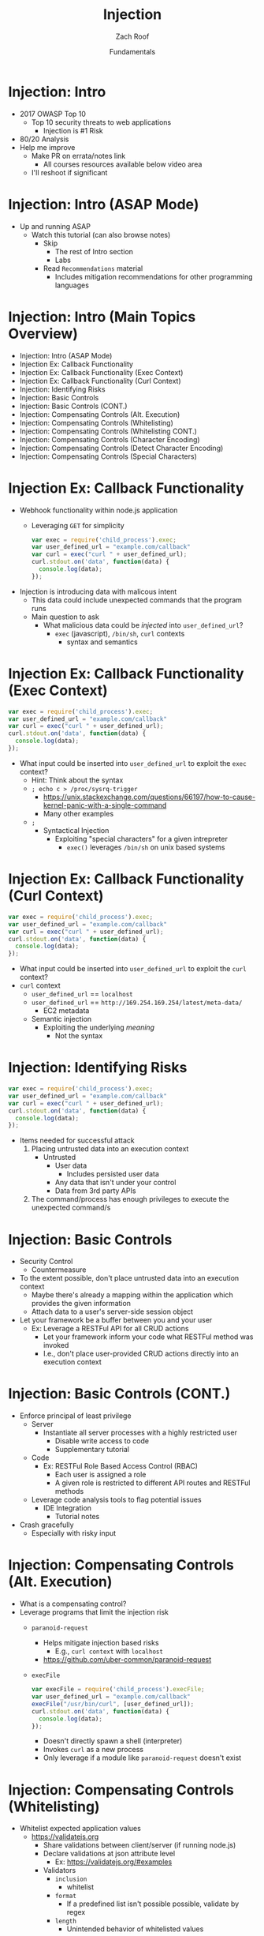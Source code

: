 #+TITLE: Injection
#+DATE: Fundamentals
#+AUTHOR: Zach Roof
#+OPTIONS: num:nil toc:nil
#+OPTIONS: reveal_center:nil reveal_control:t width:100% height:100%
#+OPTIONS: reveal_history:t reveal_keyboard:t reveal_overview:t
#+OPTIONS: reveal_slide_number:"c"
#+OPTIONS: reveal_title_slide:"<h2>%t</h2><h3>%d<h3>"
#+OPTIONS: reveal_progress:t reveal_rolling_links:nil reveal_single_file:nil
#+OPTIONS: auto-id:t
#+REVEAL_HLEVEL: 1
#+REVEAL_MARGIN: 0
#+REVEAL_MIN_SCALE: 1
#+REVEAL_MAX_SCALE: 1
#+REVEAL_ROOT: .
#+REVEAL_TRANS: default
#+REVEAL_SPEED: default
#+REVEAL_THEME: sts
#+REVEAL_PLUGINS: notes
#+REVEAL_EXTRA_CSS: css/local.css
#+REVEAL_INIT_SCRIPT: previewLinks: false, fragments:true
* BEFORE RELEASE                                                   :noexport:
  :PROPERTIES:
  :CUSTOM_ID: h-F33CD0CF-52F6-4E52-8641-05726982504F
  :END:
+ Create Errata and Tutorial Notes.  Link to them in slides with the format...
  + Course [[https://sts.wiki/google-hacking-1][Notes]] and [[https://sts.wiki/google-hacking-1-errata][Errata]], Recommendations
    + Make sure these links are in every video's description area
  + Automation
    + For any slide with an errata, do a subheading called "errata"
    + Export these errata to given page that is correlated to the overarching
      tutorial series
+ Confirm level (Beg, Int, Advanced, or All)
+ Create "Base" Tutorial
  + Explains a concept with very concise examples
    + Each example is linked to a distinct, seperate tutorial
      + Seperate tutorial contains
        + A live app that users can exploit a given vulnerability
        + Code examples
        + Must be named "lab"
  + Links to frameworks that can mitigate a given area in (Put in show notes
    area under each tutorial)
    + Javascript
    + Python
    + Java
    + Ruby
    + PHP
  + Make fonts better for code examples.  Look at original css from web.  Fix
    width of code window in css


* TOC                                                     :TOC_1_org:noexport:
  :PROPERTIES:
  :CUSTOM_ID: h-58C02028-EAE0-4FA5-B90E-ACBECD619AF9
  :END:
- [[Injection: Intro][Injection: Intro]]
- [[Injection: Intro (ASAP Mode)][Injection: Intro (ASAP Mode)]]
- [[Injection: Intro (Main Topics Overview)][Injection: Intro (Main Topics Overview)]]
- [[Injection Ex: Callback Functionality][Injection Ex: Callback Functionality]]
- [[Injection Ex: Callback Functionality (Exec Context)][Injection Ex: Callback Functionality (Exec Context)]]
- [[Injection Ex: Callback Functionality (Curl Context)][Injection Ex: Callback Functionality (Curl Context)]]
- [[Injection: Identifying Risks][Injection: Identifying Risks]]
- [[Injection: Basic Controls][Injection: Basic Controls]]
- [[Injection: Basic Controls (CONT.)][Injection: Basic Controls (CONT.)]]
- [[Injection: Compensating Controls (Alt. Execution)][Injection: Compensating Controls (Alt. Execution)]]
- [[Injection: Compensating Controls (Whitelisting)][Injection: Compensating Controls (Whitelisting)]]
- [[Injection: Compensating Controls (Whitelisting CONT.)][Injection: Compensating Controls (Whitelisting CONT.)]]
- [[Injection: Compensating Controls (Character Encoding)][Injection: Compensating Controls (Character Encoding)]]
- [[Injection: Compensating Controls (Detect Character Encoding)][Injection: Compensating Controls (Detect Character Encoding)]]
- [[Injection: Compensating Controls (Special Characters)][Injection: Compensating Controls (Special Characters)]]

* Injection: Intro
  :PROPERTIES:
  :CUSTOM_ID: h-624742E6-E748-4F1B-80F7-6560C2C7AD25
  :END:
+ 2017 OWASP Top 10
  + Top 10 security threats to web applications
    + Injection is #1 Risk
+ 80/20 Analysis
+ Help me improve
  + Make PR on errata/notes link
    + All courses resources available below video area
  + I'll reshoot if significant

* Injection: Intro (ASAP Mode)
  :PROPERTIES:
  :CUSTOM_ID: h-55F87165-EFAA-4B6F-AFDE-9DC11EEAF79A
  :END:
#+ATTR_REVEAL: :frag (default)
- Up and running ASAP
  + Watch this tutorial (can also browse notes)
    + Skip
      + The rest of Intro section
      + Labs
    + Read ~Recommendations~ material
      + Includes mitigation recommendations for other programming languages

* Injection: Intro (Main Topics Overview)
  :PROPERTIES:
  :CUSTOM_ID: h-2AC8FF8E-A442-4DF3-9CA5-738C22B88DB8
  :END:
- Injection: Intro (ASAP Mode)
- Injection Ex: Callback Functionality
- Injection Ex: Callback Functionality (Exec Context)
- Injection Ex: Callback Functionality (Curl Context)
- Injection: Identifying Risks
- Injection: Basic Controls
- Injection: Basic Controls (CONT.)
- Injection: Compensating Controls (Alt. Execution)
- Injection: Compensating Controls (Whitelisting)
- Injection: Compensating Controls (Whitelisting CONT.)
- Injection: Compensating Controls (Character Encoding)
- Injection: Compensating Controls (Detect Character Encoding)
- Injection: Compensating Controls (Special Characters)

* Injection Ex: Callback Functionality
  :PROPERTIES:
  :CUSTOM_ID: h-4C29D42A-C347-4934-ADD0-656912762CD9
  :END:
+ Webhook functionality within node.js application
  + Leveraging ~GET~ for simplicity
  #+BEGIN_SRC javascript
  var exec = require('child_process').exec;
  var user_defined_url = "example.com/callback"
  var curl = exec("curl " + user_defined_url);
  curl.stdout.on('data', function(data) {
    console.log(data);
  });
  #+END_SRC
+ Injection is introducing data with malicous intent
  + This data could include unexpected commands that the program runs
  + Main question to ask
    + What malicious data could be /injected/ into ~user_defined_url~?
      + ~exec~ (javascript), ~/bin/sh~, ~curl~ contexts
        + syntax and semantics

* Injection Ex: Callback Functionality (Exec Context)
  :PROPERTIES:
  :CUSTOM_ID: h-DE8297A9-5548-4D83-934A-D2090C632246
  :END:
#+BEGIN_SRC javascript
var exec = require('child_process').exec;
var user_defined_url = "example.com/callback"
var curl = exec("curl " + user_defined_url);
curl.stdout.on('data', function(data) {
  console.log(data);
});
#+END_SRC
+ What input could be inserted into ~user_defined_url~ to exploit the ~exec~ context?
  + Hint: Think about the syntax
  + ~; echo c > /proc/sysrq-trigger~
    + https://unix.stackexchange.com/questions/66197/how-to-cause-kernel-panic-with-a-single-command
    + Many other examples
  + ~;~
    + Syntactical Injection
      + Exploiting "special characters" for a given intrepreter
        + ~exec()~ leverages ~/bin/sh~ on unix based systems

* Injection Ex: Callback Functionality (Curl Context)
  :PROPERTIES:
  :CUSTOM_ID: h-BBB9335B-85DD-41B3-86FC-3A6CE8101A91
  :END:
#+BEGIN_SRC javascript
var exec = require('child_process').exec;
var user_defined_url = "example.com/callback"
var curl = exec("curl " + user_defined_url);
curl.stdout.on('data', function(data) {
  console.log(data);
});
#+END_SRC
+ What input could be inserted into ~user_defined_url~ to exploit the ~curl~ context?
+ ~curl~ context
  + ~user_defined_url~ == ~localhost~
  + ~user_defined_url~ == ~http://169.254.169.254/latest/meta-data/~
    + EC2 metadata
  + Semantic injection
    + Exploiting the underlying /meaning/
      + Not the syntax

* Injection: Identifying Risks
  :PROPERTIES:
  :CUSTOM_ID: h-D2B4807F-E322-46CC-B555-86889F8B4715
  :END:
#+BEGIN_SRC javascript
var exec = require('child_process').exec;
var user_defined_url = "example.com/callback"
var curl = exec("curl " + user_defined_url);
curl.stdout.on('data', function(data) {
  console.log(data);
});
#+END_SRC
+ Items needed for successful attack
  1. Placing untrusted data into an execution context
     + Untrusted
       + User data
         + Includes persisted user data
       + Any data that isn't under your control
       + Data from 3rd party APIs
  2. The command/process has enough privileges to execute the unexpected command/s

* Injection: Basic Controls
  :PROPERTIES:
  :CUSTOM_ID: h-BE7E38EC-CEEB-4189-95FF-32D92239C9D9
  :END:
+ Security Control
  + Countermeasure
+ To the extent possible, don't place untrusted data into an execution context
  + Maybe there's already a mapping within the application which provides the given information
  + Attach data to a user's server-side session object
+ Let your framework be a buffer between you and your user
  + Ex: Leverage a RESTFul API for all CRUD actions
    + Let your framework inform your code what RESTFul method was invoked
    + I.e., don't place user-provided CRUD actions directly into an execution context

* Injection: Basic Controls (CONT.)
  :PROPERTIES:
  :CUSTOM_ID: h-6B61A026-6310-4577-A961-8E1A843FD55F
  :END:
+ Enforce principal of least privilege
  + Server
    + Instantiate all server processes with a highly restricted user
      + Disable write access to code
      + Supplementary tutorial
  + Code
    + Ex: RESTFul Role Based Access Control (RBAC)
      + Each user is assigned a role
      + A given role is restricted to different API routes and RESTFul methods
  + Leverage code analysis tools to flag potential issues
    + IDE Integration
      + Tutorial notes
+ Crash gracefully
  + Especially with risky input

* Injection: Compensating Controls (Alt. Execution)
  :PROPERTIES:
  :CUSTOM_ID: h-8B9E2D56-043A-4E32-82A1-B64AF0708497
  :END:
+ What is a compensating control?
+ Leverage programs that limit the injection risk
  + ~paranoid-request~
    + Helps mitigate injection based risks
      + E.g., ~curl context~ with ~localhost~
    + https://github.com/uber-common/paranoid-request
  + ~execFile~
    #+BEGIN_SRC javascript
    var execFile = require('child_process').execFile;
    var user_defined_url = "example.com/callback"
    execFile("/usr/bin/curl", [user_defined_url]);
    curl.stdout.on('data', function(data) {
      console.log(data);
    });
    #+END_SRC
    + Doesn't directly spawn a shell (interpreter)
    + Invokes ~curl~ as a new process
    + Only leverage if a module like ~paranoid-request~ doesn't exist

* Injection: Compensating Controls (Whitelisting)
  :PROPERTIES:
  :CUSTOM_ID: h-DB9E11CF-028A-400A-83DF-24686705211B
  :END:
+ Whitelist expected application values
  + https://validatejs.org
    + Share validations between client/server (if running node.js)
    + Declare validations at json attribute level
      + Ex: https://validatejs.org/#examples
    + Validators
      + ~inclusion~
        + whitelist
      + ~format~
        + If a predefined list isn't possible possible, validate by regex
      + ~length~
        + Unintended behavior of whitelisted values

* Injection: Compensating Controls (Whitelisting CONT.)
  :PROPERTIES:
  :CUSTOM_ID: h-653DF639-5C55-43E5-A499-3E7463898BE8
  :END:
+ Utilities
  + ~cleanAttributes~
    + Returns an object that only contains the whitelisted attributes. It
      will remove all attributes that have a falsy value in the whitelist.
    + Helps mitigate mass assignment risks
+ Supplementary notes for other validation libraries

* Injection: Compensating Controls (Character Encoding)
  :PROPERTIES:
  :CUSTOM_ID: h-AF3260FC-94C3-442E-85E7-5A6F7C9921AE
  :END:
+ Regex Whitelisting Review
  + Is the regex validating against the correct encoding scheme?
    + Certain estimates place ~UTF-8~ usage at ~90% on the internet (Dec, 2017)
  + Python ex.
   #+BEGIN_SRC python :results output
   "localhost".encode("utf-8")
   "localhost".encode("utf-32")
   #+END_SRC
  + This is why we don't blacklist
+ Assume that ~exec~ or ~curl~ could automatically decode other character sets
  + Could be a way to bypass input validation

* Injection: Compensating Controls (Detect Character Encoding)
  :PROPERTIES:
  :CUSTOM_ID: h-23623995-05EE-4CDE-8A2C-F877E53F0560
  :END:
+ https://github.com/sonicdoe/detect-character-encoding
  + Ex: Accept a string if ~UTF-8~ confidence is greater-than 90%

# * Local Vars
# # Local variables:
# # before-save-hook: org-reveal-export-current-subtree
# # end:


  #+RESULTS:

* Injection: Compensating Controls (Special Characters)
  :PROPERTIES:
  :CUSTOM_ID: h-B9FC60C1-7934-4CB5-B401-67859A64EEDC
  :END:
+ Accepting special characters within the input
  + Must account for escape sequences within all execution contexts
    + ~curl~, ~exec~ (~/bin/sh~ and javascript)
    :CUSTOM_ID: references
   :END:
